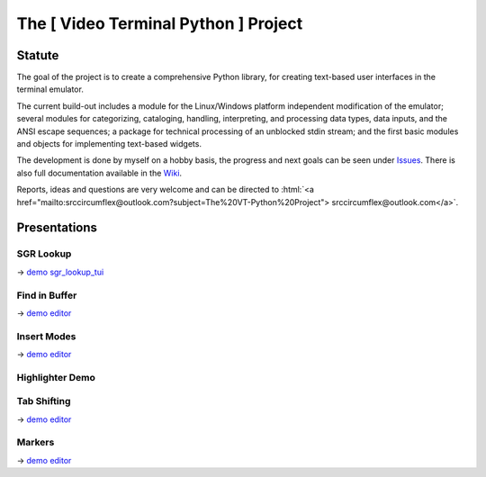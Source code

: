 
.. role:: html(raw)
   :format: html


.. .. image:: ./_doc/pics/building_side.png
    :width: 120
    :alt: building_side.png


The [ Video Terminal Python ] Project
#####################################

.. image:: ./_doc/VT-Python-Logo.png
    :align: center
    :width: 550
    :alt: VT-Python-Logo.png

Statute
=======

The goal of the project is to create a comprehensive Python library, for creating text-based user interfaces
in the terminal emulator.

The current build-out includes a module for the Linux/Windows platform independent modification of the
emulator; several modules for categorizing, cataloging, handling, interpreting, and processing data types,
data inputs, and the ANSI escape sequences; a package for technical processing of an unblocked stdin stream;
and the first basic modules and objects for implementing text-based widgets.

The development is done by myself on a hobby basis, the progress and next goals can be seen under
Issues_. There is also full documentation available in the Wiki_.

Reports, ideas and questions are very welcome and can be directed to
:html:`<a href="mailto:srccircumflex@outlook.com?subject=The%20VT-Python%20Project">
srccircumflex@outlook.com</a>`.


Presentations
=============

SGR Lookup
----------

.. image:: ./_doc/gifs/SGRLookup.gif
    :align: center
    :width: 1050
    :alt: SGRLookup.gif

→ `demo sgr_lookup_tui`_

Find in Buffer
--------------

.. image:: ./_doc/gifs/FindInBuffer.gif
    :align: center
    :width: 1050
    :alt: FindInBuffer.gif

→ `demo editor`_

Insert Modes
------------

.. image:: ./_doc/gifs/InsertModes.gif
    :align: center
    :width: 1050
    :alt: InsertModes.gif

→ `demo editor`_

Highlighter Demo
----------------

.. image:: ./_doc/gifs/HighlighterDemo.gif
    :align: center
    :width: 1050
    :alt: HighlighterDemo.gif

Tab Shifting
------------

.. image:: ./_doc/gifs/TabShift.gif
    :align: center
    :width: 1050
    :alt: TabShift.gif

→ `demo editor`_

Markers
-------

.. image:: ./_doc/gifs/Markers.gif
    :align: center
    :width: 1050
    :alt: Markers.gif

→ `demo editor`_


.. _Issues: https://github.com/srccircumflex/TheVTPyProject/issues
.. _Wiki: https://github.com/srccircumflex/TheVTPyProject/wiki

.. _demo editor: ./_demo/editor.py
.. _demo sgr_lookup_tui: ./_demo/sgr_lookup_tui.py

